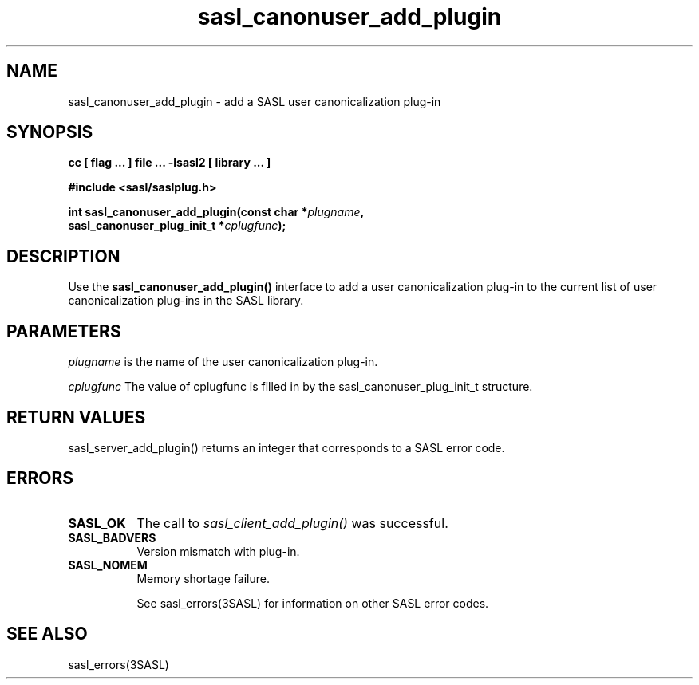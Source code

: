 '\" te
.\" Copyright (C) 1998-2003, Carnegie Mellon Univeristy.  All Rights Reserved.
.\" Portions Copyright (C) 2003, Sun Microsystems, Inc. All Rights Reserved
.TH sasl_canonuser_add_plugin 3sasl "16 Sep 2003" SASL "SASL man pages"
.SH NAME
sasl_canonuser_add_plugin \- add a SASL user canonicalization plug-in
.SH SYNOPSIS
.nf
.B cc [ flag ... ] file ... -lsasl2   [ library ... ]

.B #include <sasl/saslplug.h>

.BI "int sasl_canonuser_add_plugin(const char *" plugname ", "
.BI "   sasl_canonuser_plug_init_t *" cplugfunc "); "
.fi

.SH DESCRIPTION
Use the 
.B sasl_canonuser_add_plugin()
interface to add a user canonicalization plug-in to the current list of user canonicalization plug-ins in the SASL library.

.SH PARAMETERS
.I plugname
is the name of the user canonicalization plug-in.

.I cplugfunc
The value of cplugfunc is filled in by the sasl_canonuser_plug_init_t structure.

.SH "RETURN VALUES"
sasl_server_add_plugin() returns an integer that corresponds to a SASL error code.

.SH ERRORS
.TP 0.8i
.B SASL_OK
The call to 
.I sasl_client_add_plugin()
was successful.
.TP 0.8i
.B SASL_BADVERS
Version mismatch with plug-in.
.TP 0.8i
.B SASL_NOMEM
Memory shortage failure.

See sasl_errors(3SASL) for information on other SASL error codes.

.SH "SEE ALSO"
sasl_errors(3SASL)

